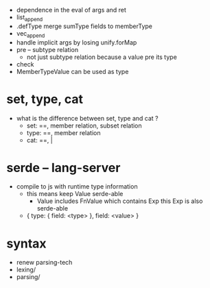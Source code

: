 - dependence in the eval of args and ret
- list_append
- .defType merge sumType fields to memberType
- vec_append
- handle implicit args by losing unify.forMap
- pre -- subtype relation
  - not just subtype relation
    because a value pre its type
- check
- MemberTypeValue can be used as type
* set, type, cat
- what is the difference between set, type and cat ?
  - set: ==, member relation, subset relation
  - type: ==, member relation
  - cat: ==, |
* serde -- lang-server
- compile to js with runtime type information
  - this means keep Value serde-able
    - Value includes FnValue which contains Exp
      this Exp is also serde-able
  - { type: { field: <type> }, field: <value> }
* syntax
- renew parsing-tech
- lexing/
- parsing/
